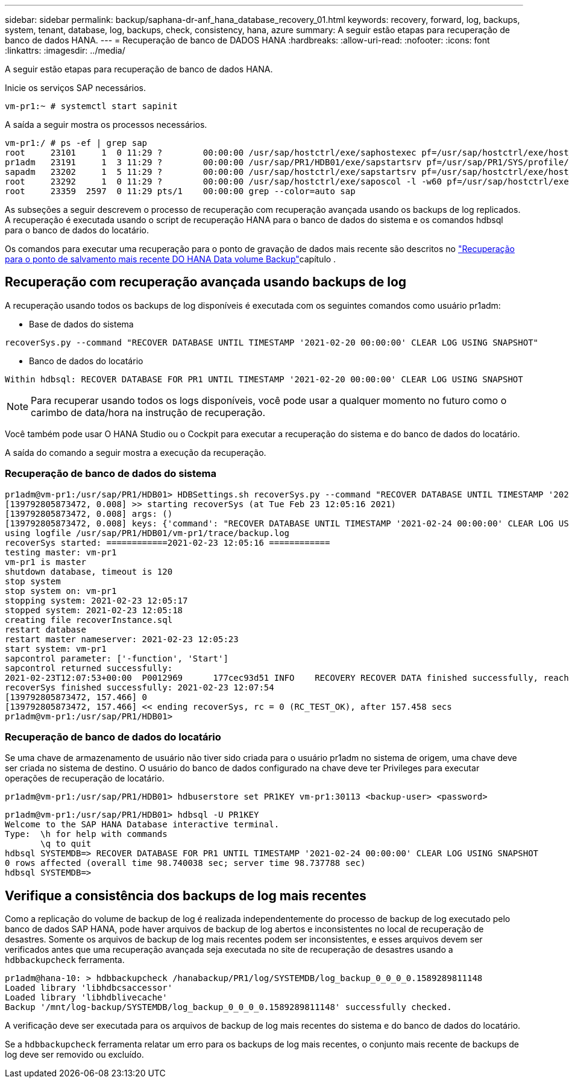 ---
sidebar: sidebar 
permalink: backup/saphana-dr-anf_hana_database_recovery_01.html 
keywords: recovery, forward, log, backups, system, tenant, database, log, backups, check, consistency, hana, azure 
summary: A seguir estão etapas para recuperação de banco de dados HANA. 
---
= Recuperação de banco de DADOS HANA
:hardbreaks:
:allow-uri-read: 
:nofooter: 
:icons: font
:linkattrs: 
:imagesdir: ../media/


[role="lead"]
A seguir estão etapas para recuperação de banco de dados HANA.

Inicie os serviços SAP necessários.

....
vm-pr1:~ # systemctl start sapinit
....
A saída a seguir mostra os processos necessários.

....
vm-pr1:/ # ps -ef | grep sap
root     23101     1  0 11:29 ?        00:00:00 /usr/sap/hostctrl/exe/saphostexec pf=/usr/sap/hostctrl/exe/host_profile
pr1adm   23191     1  3 11:29 ?        00:00:00 /usr/sap/PR1/HDB01/exe/sapstartsrv pf=/usr/sap/PR1/SYS/profile/PR1_HDB01_vm-pr1 -D -u pr1adm
sapadm   23202     1  5 11:29 ?        00:00:00 /usr/sap/hostctrl/exe/sapstartsrv pf=/usr/sap/hostctrl/exe/host_profile -D
root     23292     1  0 11:29 ?        00:00:00 /usr/sap/hostctrl/exe/saposcol -l -w60 pf=/usr/sap/hostctrl/exe/host_profile
root     23359  2597  0 11:29 pts/1    00:00:00 grep --color=auto sap
....
As subseções a seguir descrevem o processo de recuperação com recuperação avançada usando os backups de log replicados. A recuperação é executada usando o script de recuperação HANA para o banco de dados do sistema e os comandos hdbsql para o banco de dados do locatário.

Os comandos para executar uma recuperação para o ponto de gravação de dados mais recente são descritos no link:saphana-dr-anf_hana_database_recovery.html#recovery-to-latest-hana-data-volume-backup-savepoint["Recuperação para o ponto de salvamento mais recente DO HANA Data volume Backup"]capítulo .



== Recuperação com recuperação avançada usando backups de log

A recuperação usando todos os backups de log disponíveis é executada com os seguintes comandos como usuário pr1adm:

* Base de dados do sistema


....
recoverSys.py --command "RECOVER DATABASE UNTIL TIMESTAMP '2021-02-20 00:00:00' CLEAR LOG USING SNAPSHOT"
....
* Banco de dados do locatário


....
Within hdbsql: RECOVER DATABASE FOR PR1 UNTIL TIMESTAMP '2021-02-20 00:00:00' CLEAR LOG USING SNAPSHOT
....

NOTE: Para recuperar usando todos os logs disponíveis, você pode usar a qualquer momento no futuro como o carimbo de data/hora na instrução de recuperação.

Você também pode usar O HANA Studio ou o Cockpit para executar a recuperação do sistema e do banco de dados do locatário.

A saída do comando a seguir mostra a execução da recuperação.



=== Recuperação de banco de dados do sistema

....
pr1adm@vm-pr1:/usr/sap/PR1/HDB01> HDBSettings.sh recoverSys.py --command "RECOVER DATABASE UNTIL TIMESTAMP '2021-02-24 00:00:00' CLEAR LOG USING SNAPSHOT"
[139792805873472, 0.008] >> starting recoverSys (at Tue Feb 23 12:05:16 2021)
[139792805873472, 0.008] args: ()
[139792805873472, 0.008] keys: {'command': "RECOVER DATABASE UNTIL TIMESTAMP '2021-02-24 00:00:00' CLEAR LOG USING SNAPSHOT"}
using logfile /usr/sap/PR1/HDB01/vm-pr1/trace/backup.log
recoverSys started: ============2021-02-23 12:05:16 ============
testing master: vm-pr1
vm-pr1 is master
shutdown database, timeout is 120
stop system
stop system on: vm-pr1
stopping system: 2021-02-23 12:05:17
stopped system: 2021-02-23 12:05:18
creating file recoverInstance.sql
restart database
restart master nameserver: 2021-02-23 12:05:23
start system: vm-pr1
sapcontrol parameter: ['-function', 'Start']
sapcontrol returned successfully:
2021-02-23T12:07:53+00:00  P0012969      177cec93d51 INFO    RECOVERY RECOVER DATA finished successfully, reached timestamp 2021-02-23T09:03:11+00:00, reached log position 43123520
recoverSys finished successfully: 2021-02-23 12:07:54
[139792805873472, 157.466] 0
[139792805873472, 157.466] << ending recoverSys, rc = 0 (RC_TEST_OK), after 157.458 secs
pr1adm@vm-pr1:/usr/sap/PR1/HDB01>
....


=== Recuperação de banco de dados do locatário

Se uma chave de armazenamento de usuário não tiver sido criada para o usuário pr1adm no sistema de origem, uma chave deve ser criada no sistema de destino. O usuário do banco de dados configurado na chave deve ter Privileges para executar operações de recuperação de locatário.

....
pr1adm@vm-pr1:/usr/sap/PR1/HDB01> hdbuserstore set PR1KEY vm-pr1:30113 <backup-user> <password>
....
....
pr1adm@vm-pr1:/usr/sap/PR1/HDB01> hdbsql -U PR1KEY
Welcome to the SAP HANA Database interactive terminal.
Type:  \h for help with commands
       \q to quit
hdbsql SYSTEMDB=> RECOVER DATABASE FOR PR1 UNTIL TIMESTAMP '2021-02-24 00:00:00' CLEAR LOG USING SNAPSHOT
0 rows affected (overall time 98.740038 sec; server time 98.737788 sec)
hdbsql SYSTEMDB=>
....


== Verifique a consistência dos backups de log mais recentes

Como a replicação do volume de backup de log é realizada independentemente do processo de backup de log executado pelo banco de dados SAP HANA, pode haver arquivos de backup de log abertos e inconsistentes no local de recuperação de desastres. Somente os arquivos de backup de log mais recentes podem ser inconsistentes, e esses arquivos devem ser verificados antes que uma recuperação avançada seja executada no site de recuperação de desastres usando a `hdbbackupcheck` ferramenta.

....
pr1adm@hana-10: > hdbbackupcheck /hanabackup/PR1/log/SYSTEMDB/log_backup_0_0_0_0.1589289811148
Loaded library 'libhdbcsaccessor'
Loaded library 'libhdblivecache'
Backup '/mnt/log-backup/SYSTEMDB/log_backup_0_0_0_0.1589289811148' successfully checked.
....
A verificação deve ser executada para os arquivos de backup de log mais recentes do sistema e do banco de dados do locatário.

Se a `hdbbackupcheck` ferramenta relatar um erro para os backups de log mais recentes, o conjunto mais recente de backups de log deve ser removido ou excluído.
